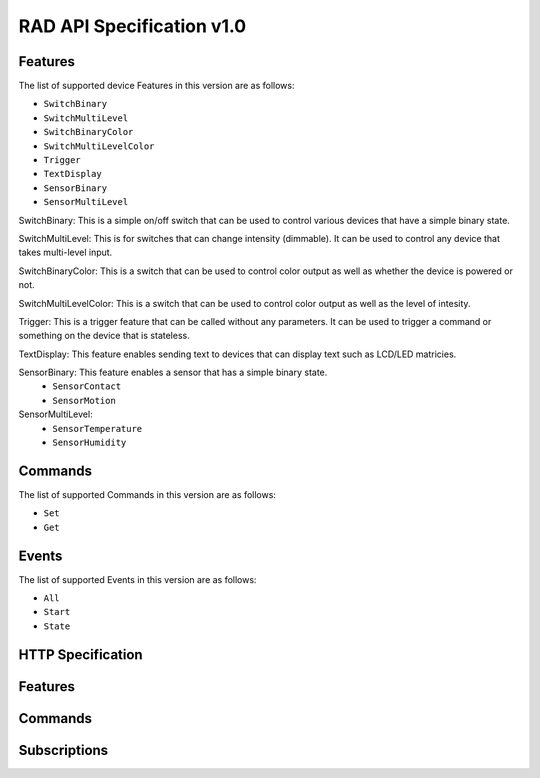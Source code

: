RAD API Specification v1.0
==========================

Features
--------

The list of supported device Features in this version are as follows:

- ``SwitchBinary``
- ``SwitchMultiLevel``
- ``SwitchBinaryColor``
- ``SwitchMultiLevelColor``
- ``Trigger``
- ``TextDisplay``
- ``SensorBinary``
- ``SensorMultiLevel``

SwitchBinary: This is a simple on/off switch that can be used to control various
devices that have a simple binary state.

SwitchMultiLevel: This is for switches that can change intensity (dimmable). It
can be used to control any device that takes multi-level input.

SwitchBinaryColor: This is a switch that can be used to control color output as well
as whether the device is powered or not.

SwitchMultiLevelColor: This is a switch that can be used to control color output
as well as the level of intesity.

Trigger: This is a trigger feature that can be called without any parameters. It
can be used to trigger a command or something on the device that is stateless.

TextDisplay: This feature enables sending text to devices that can display text
such as LCD/LED matricies.

SensorBinary: This feature enables a sensor that has a simple binary state.
  - ``SensorContact``
  - ``SensorMotion``

SensorMultiLevel:
  - ``SensorTemperature``
  - ``SensorHumidity``


Commands
--------

The list of supported Commands in this version are as follows:

- ``Set``
- ``Get``


Events
------

The list of supported Events in this version are as follows:

- ``All``
- ``Start``
- ``State``


HTTP Specification
------------------

.. http:get:: /

   Get info about the RAD-ESP8266 device

   **Example request**:

   .. sourcecode:: http

      GET / HTTP/1.1
      Host: example.com
      Content-Type: application/json

   **Example response**:

   .. sourcecode:: http

      HTTP/1.1 200 OK
      Content-Type: application/json

      {
          "name": "My RAD Device",
          "type": "urn:rad:device:esp8266:1",
          "model": "RAD-ESP8266",
          "description": "Rad ESP8266 WiFi Module for IoT Integration",
          "serial": "ABD123",
          "UDN": "38323636-4558-4dda-9188-cd1234567890"
      }

   :>json string name: The name of the ESP8266
   :>json string type: The full URN
   :>json string model:
   :>json string description:
   :>json string serial:
   :>json string UDN:
   :status 200: no error
   :status 500: error


Features
--------

.. http:get:: /features

   Get a list of device features

   **Example request**:

   .. sourcecode:: http

      GET /features HTTP/1.1
      Host: example.com
      Content-Type: application/json

   **Example response**:

   .. sourcecode:: http

      HTTP/1.1 200 OK
      Content-Type: application/json

      [
          {
              "feature_name": "switch_1",
              "feature_type": "SwitchBinary"
          },
          {
              "feature_name": "switch_2",
              "feature_type": "SwitchMultiLevel"
          }
      ]

   :>jsonarr string feature_name: The feature name
   :>jsonarr string feature_type: The feature type
   :status 200: no error
   :status 500: error


Commands
--------

.. http:post:: /commands

   Create a new command

   **Example request**:

   .. sourcecode:: http

      GET /commands HTTP/1.1
      Host: example.com
      Content-Type: application/json

      {
          "feature_name": "switch_1",
          "command_type": "Set",
          "data": {
              "value": true
          }
      }

   **Example response**:

   .. sourcecode:: http

      HTTP/1.1 200 OK
      Content-Type: text/javascript

   :<json string feature_name: The name of the target feature
   :<json string command_type: The type of command
   :<json object data: The data for the command
   :status 200: no error
   :status 400: when form parameters are missing


Subscriptions
-------------


.. http:get:: /subscriptions

   Get a list of subscriptions

   **Example request**:

   .. sourcecode:: http

      GET /subscriptions HTTP/1.1
      Host: example.com
      Content-Type: application/json

   **Example response**:

   .. sourcecode:: http

      HTTP/1.1 200 OK
      Content-Type: application/json

      [
          {
              "feature_name": "switch_1",
              "event_type": "State",
              "callback": "http://my-server.local:8000/notify",
              "timeout": 3600,
              "duration": 250,
              "calls": 10,
              "errors": 0
          },
          {
              "feature_name": "switch_2",
              "event_type": "State",
              "callback": "http://my-server.local:8000/notify",
              "timeout": 3600,
              "duration": 3000,
              "calls": 200,
              "errors": 1
          }
      ]

   :>jsonarr string feature_name: The name of the target feature
   :>jsonarr string event_type: The type of event
   :>jsonarr string callback: The HTTP callback
   :>jsonarr int timeout: The timeout value
   :>jsonarr int duration: The duration of this subscription
   :>jsonarr int calls: The number of times the event fired
   :>jsonarr int errors: The number of errors
   :status 200: no error
   :status 500: error

.. http:post:: /subscriptions

   Create a new subscription

   **Example request**:

   .. sourcecode:: http

      GET /subscriptions HTTP/1.1
      Host: example.com
      Content-Type: application/json

      {
          "feature_name": "switch_1",
          "event_type": "State",
          "callback": "http://my-server.local:8000/notify",
          "timeout": 3600
      }

   **Example response**:

   .. sourcecode:: http

      HTTP/1.1 200 OK
      Content-Type: text/javascript

   :<json string feature_name: The device to use
   :<json string event_type: The type of event to subscribe to
   :<json string callback: The callback to call when the event occurs
   :<json integer timeout: The timeout in seconds
   :status 200: no error
   :status 400: when form parameters are missing

